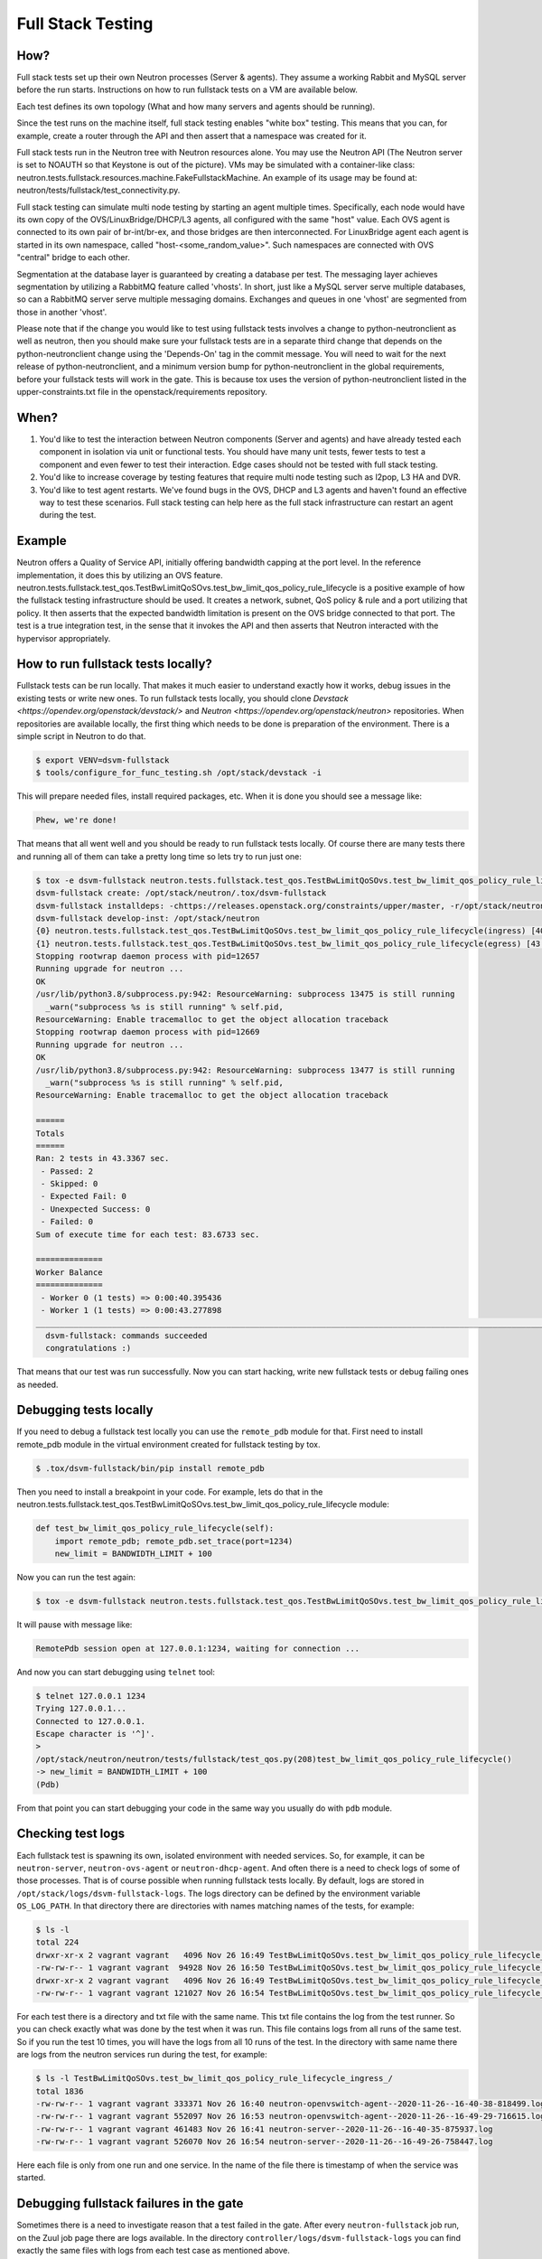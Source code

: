 ..
      Licensed under the Apache License, Version 2.0 (the "License"); you may
      not use this file except in compliance with the License. You may obtain
      a copy of the License at

          http://www.apache.org/licenses/LICENSE-2.0

      Unless required by applicable law or agreed to in writing, software
      distributed under the License is distributed on an "AS IS" BASIS, WITHOUT
      WARRANTIES OR CONDITIONS OF ANY KIND, either express or implied. See the
      License for the specific language governing permissions and limitations
      under the License.


      Convention for heading levels in Neutron devref:
      =======  Heading 0 (reserved for the title in a document)
      -------  Heading 1
      ~~~~~~~  Heading 2
      +++++++  Heading 3
      '''''''  Heading 4
      (Avoid deeper levels because they do not render well.)

.. _fullstack_testing:

Full Stack Testing
==================

How?
++++

Full stack tests set up their own Neutron processes (Server & agents). They
assume a working Rabbit and MySQL server before the run starts. Instructions
on how to run fullstack tests on a VM are available below.

Each test defines its own topology (What and how many servers and agents should
be running).

Since the test runs on the machine itself, full stack testing enables
"white box" testing. This means that you can, for example, create a router
through the API and then assert that a namespace was created for it.

Full stack tests run in the Neutron tree with Neutron resources alone. You
may use the Neutron API (The Neutron server is set to NOAUTH so that Keystone
is out of the picture). VMs may be simulated with a container-like class:
neutron.tests.fullstack.resources.machine.FakeFullstackMachine.
An example of its usage may be found at:
neutron/tests/fullstack/test_connectivity.py.

Full stack testing can simulate multi node testing by starting an agent
multiple times. Specifically, each node would have its own copy of the
OVS/LinuxBridge/DHCP/L3 agents, all configured with the same "host" value.
Each OVS agent is connected to its own pair of br-int/br-ex, and those bridges
are then interconnected.
For LinuxBridge agent each agent is started in its own namespace, called
"host-<some_random_value>". Such namespaces are connected with OVS "central"
bridge to each other.

.. image:: images/fullstack_multinode_simulation.png

Segmentation at the database layer is guaranteed by creating a database
per test. The messaging layer achieves segmentation by utilizing a RabbitMQ
feature called 'vhosts'. In short, just like a MySQL server serve multiple
databases, so can a RabbitMQ server serve multiple messaging domains.
Exchanges and queues in one 'vhost' are segmented from those in another
'vhost'.

Please note that if the change you would like to test using fullstack tests
involves a change to python-neutronclient as well as neutron, then you should
make sure your fullstack tests are in a separate third change that depends on
the python-neutronclient change using the 'Depends-On' tag in the commit
message. You will need to wait for the next release of python-neutronclient,
and a minimum version bump for python-neutronclient in the global requirements,
before your fullstack tests will work in the gate.  This is because tox uses
the version of python-neutronclient listed in the upper-constraints.txt file in
the openstack/requirements repository.

When?
+++++

1) You'd like to test the interaction between Neutron components (Server
   and agents) and have already tested each component in isolation via unit or
   functional tests. You should have many unit tests, fewer tests to test
   a component and even fewer to test their interaction. Edge cases should
   not be tested with full stack testing.
2) You'd like to increase coverage by testing features that require multi node
   testing such as l2pop, L3 HA and DVR.
3) You'd like to test agent restarts. We've found bugs in the OVS, DHCP and
   L3 agents and haven't found an effective way to test these scenarios. Full
   stack testing can help here as the full stack infrastructure can restart an
   agent during the test.

Example
+++++++

Neutron offers a Quality of Service API, initially offering bandwidth
capping at the port level. In the reference implementation, it does this by
utilizing an OVS feature.
neutron.tests.fullstack.test_qos.TestBwLimitQoSOvs.test_bw_limit_qos_policy_rule_lifecycle
is a positive example of how the fullstack testing infrastructure should be used.
It creates a network, subnet, QoS policy & rule and a port utilizing that policy.
It then asserts that the expected bandwidth limitation is present on the OVS
bridge connected to that port. The test is a true integration test, in the
sense that it invokes the API and then asserts that Neutron interacted with
the hypervisor appropriately.

How to run fullstack tests locally?
+++++++++++++++++++++++++++++++++++

Fullstack tests can be run locally. That makes it much easier to understand
exactly how it works, debug issues in the existing tests or write new ones.
To run fullstack tests locally, you should clone
`Devstack <https://opendev.org/openstack/devstack/>` and `Neutron
<https://opendev.org/openstack/neutron>` repositories. When repositories are
available locally, the first thing which needs to be done is preparation of the
environment. There is a simple script in Neutron to do that.

.. code-block:: console

   $ export VENV=dsvm-fullstack
   $ tools/configure_for_func_testing.sh /opt/stack/devstack -i

This will prepare needed files, install required packages, etc. When it is
done you should see a message like:

.. code-block:: console

   Phew, we're done!

That means that all went well and you should be ready to run fullstack tests
locally. Of course there are many tests there and running all of them can
take a pretty long time so lets try to run just one:

.. code-block:: console

   $ tox -e dsvm-fullstack neutron.tests.fullstack.test_qos.TestBwLimitQoSOvs.test_bw_limit_qos_policy_rule_lifecycle
   dsvm-fullstack create: /opt/stack/neutron/.tox/dsvm-fullstack
   dsvm-fullstack installdeps: -chttps://releases.openstack.org/constraints/upper/master, -r/opt/stack/neutron/requirements.txt, -r/opt/stack/neutron/test-requirements.txt, -r/opt/stack/neutron/neutron/tests/functional/requirements.txt
   dsvm-fullstack develop-inst: /opt/stack/neutron
   {0} neutron.tests.fullstack.test_qos.TestBwLimitQoSOvs.test_bw_limit_qos_policy_rule_lifecycle(ingress) [40.395436s] ... ok
   {1} neutron.tests.fullstack.test_qos.TestBwLimitQoSOvs.test_bw_limit_qos_policy_rule_lifecycle(egress) [43.277898s] ... ok
   Stopping rootwrap daemon process with pid=12657
   Running upgrade for neutron ...
   OK
   /usr/lib/python3.8/subprocess.py:942: ResourceWarning: subprocess 13475 is still running
     _warn("subprocess %s is still running" % self.pid,
   ResourceWarning: Enable tracemalloc to get the object allocation traceback
   Stopping rootwrap daemon process with pid=12669
   Running upgrade for neutron ...
   OK
   /usr/lib/python3.8/subprocess.py:942: ResourceWarning: subprocess 13477 is still running
     _warn("subprocess %s is still running" % self.pid,
   ResourceWarning: Enable tracemalloc to get the object allocation traceback

   ======
   Totals
   ======
   Ran: 2 tests in 43.3367 sec.
    - Passed: 2
    - Skipped: 0
    - Expected Fail: 0
    - Unexpected Success: 0
    - Failed: 0
   Sum of execute time for each test: 83.6733 sec.

   ==============
   Worker Balance
   ==============
    - Worker 0 (1 tests) => 0:00:40.395436
    - Worker 1 (1 tests) => 0:00:43.277898
   ___________________________________________________________________________________________________________________________________________________________ summary ___________________________________________________________________________________________________________________________________________________________
     dsvm-fullstack: commands succeeded
     congratulations :)

That means that our test was run successfully.
Now you can start hacking, write new fullstack tests or debug failing ones as
needed.

Debugging tests locally
+++++++++++++++++++++++

If you need to debug a fullstack test locally you can use the ``remote_pdb``
module for that. First need to install remote_pdb module in the virtual
environment created for fullstack testing by tox.

.. code-block:: console

   $ .tox/dsvm-fullstack/bin/pip install remote_pdb

Then you need to install a breakpoint in your code. For example, lets do that
in the
neutron.tests.fullstack.test_qos.TestBwLimitQoSOvs.test_bw_limit_qos_policy_rule_lifecycle
module:

.. code-block:: python

    def test_bw_limit_qos_policy_rule_lifecycle(self):
        import remote_pdb; remote_pdb.set_trace(port=1234)
        new_limit = BANDWIDTH_LIMIT + 100

Now you can run the test again:

.. code-block:: console

   $ tox -e dsvm-fullstack neutron.tests.fullstack.test_qos.TestBwLimitQoSOvs.test_bw_limit_qos_policy_rule_lifecycle

It will pause with message like:

.. code-block:: console

   RemotePdb session open at 127.0.0.1:1234, waiting for connection ...

And now you can start debugging using ``telnet`` tool:

.. code-block:: console

   $ telnet 127.0.0.1 1234
   Trying 127.0.0.1...
   Connected to 127.0.0.1.
   Escape character is '^]'.
   >
   /opt/stack/neutron/neutron/tests/fullstack/test_qos.py(208)test_bw_limit_qos_policy_rule_lifecycle()
   -> new_limit = BANDWIDTH_LIMIT + 100
   (Pdb)

From that point you can start debugging your code in the same way you
usually do with ``pdb`` module.

Checking test logs
++++++++++++++++++

Each fullstack test is spawning its own, isolated environment with needed
services. So, for example, it can be ``neutron-server``, ``neutron-ovs-agent``
or ``neutron-dhcp-agent``. And often there is a need to check logs of some of
those processes. That is of course possible when running fullstack tests
locally. By default, logs are stored in ``/opt/stack/logs/dsvm-fullstack-logs``.
The logs directory can be defined by the environment variable ``OS_LOG_PATH``.
In that directory there are directories with names matching names of the
tests, for example:

.. code-block:: console

   $ ls -l
   total 224
   drwxr-xr-x 2 vagrant vagrant   4096 Nov 26 16:49 TestBwLimitQoSOvs.test_bw_limit_qos_policy_rule_lifecycle_egress_
   -rw-rw-r-- 1 vagrant vagrant  94928 Nov 26 16:50 TestBwLimitQoSOvs.test_bw_limit_qos_policy_rule_lifecycle_egress_.txt
   drwxr-xr-x 2 vagrant vagrant   4096 Nov 26 16:49 TestBwLimitQoSOvs.test_bw_limit_qos_policy_rule_lifecycle_ingress_
   -rw-rw-r-- 1 vagrant vagrant 121027 Nov 26 16:54 TestBwLimitQoSOvs.test_bw_limit_qos_policy_rule_lifecycle_ingress_.txt

For each test there is a directory and txt file with the same name. This txt
file contains the log from the test runner. So you can check exactly what was
done by the test when it was run. This file contains logs from all runs of the
same test. So if you run the test 10 times, you will have the logs from all
10 runs of the test.
In the directory with same name there are logs from the neutron services run
during the test, for example:

.. code-block:: console

   $ ls -l TestBwLimitQoSOvs.test_bw_limit_qos_policy_rule_lifecycle_ingress_/
   total 1836
   -rw-rw-r-- 1 vagrant vagrant 333371 Nov 26 16:40 neutron-openvswitch-agent--2020-11-26--16-40-38-818499.log
   -rw-rw-r-- 1 vagrant vagrant 552097 Nov 26 16:53 neutron-openvswitch-agent--2020-11-26--16-49-29-716615.log
   -rw-rw-r-- 1 vagrant vagrant 461483 Nov 26 16:41 neutron-server--2020-11-26--16-40-35-875937.log
   -rw-rw-r-- 1 vagrant vagrant 526070 Nov 26 16:54 neutron-server--2020-11-26--16-49-26-758447.log

Here each file is only from one run and one service. In the name of the file
there is timestamp of when the service was started.

Debugging fullstack failures in the gate
++++++++++++++++++++++++++++++++++++++++

Sometimes there is a need to investigate reason that a test failed in the gate.
After every ``neutron-fullstack`` job run, on the Zuul job page there are logs
available. In the directory ``controller/logs/dsvm-fullstack-logs`` you can find
exactly the same files with logs from each test case as mentioned above.

You can also check, for example, the journal log from the node where the tests
were run. All those logs are available in the file
``controller/logs/devstack.journal.xz`` in the jobs logs.
In ``controller/logs/devstack.journal.README.txt`` there are also
instructions on how to download and check those journal logs locally.
